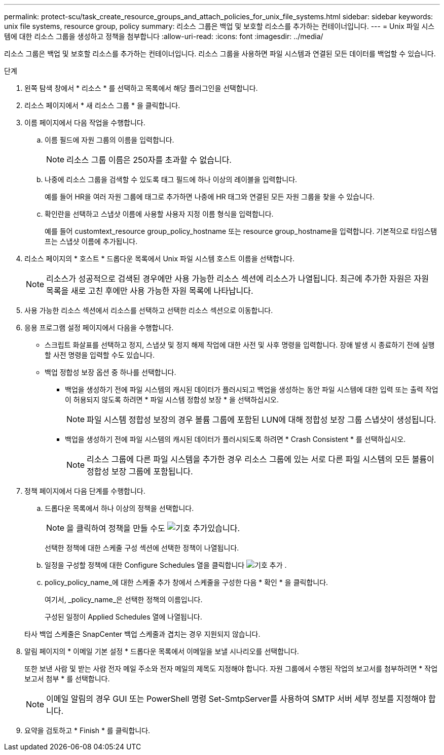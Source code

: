 ---
permalink: protect-scu/task_create_resource_groups_and_attach_policies_for_unix_file_systems.html 
sidebar: sidebar 
keywords: unix file systems, resource group, policy 
summary: 리소스 그룹은 백업 및 보호할 리소스를 추가하는 컨테이너입니다. 
---
= Unix 파일 시스템에 대한 리소스 그룹을 생성하고 정책을 첨부합니다
:allow-uri-read: 
:icons: font
:imagesdir: ../media/


[role="lead"]
리소스 그룹은 백업 및 보호할 리소스를 추가하는 컨테이너입니다. 리소스 그룹을 사용하면 파일 시스템과 연결된 모든 데이터를 백업할 수 있습니다.

.단계
. 왼쪽 탐색 창에서 * 리소스 * 를 선택하고 목록에서 해당 플러그인을 선택합니다.
. 리소스 페이지에서 * 새 리소스 그룹 * 을 클릭합니다.
. 이름 페이지에서 다음 작업을 수행합니다.
+
.. 이름 필드에 자원 그룹의 이름을 입력합니다.
+

NOTE: 리소스 그룹 이름은 250자를 초과할 수 없습니다.

.. 나중에 리소스 그룹을 검색할 수 있도록 태그 필드에 하나 이상의 레이블을 입력합니다.
+
예를 들어 HR을 여러 자원 그룹에 태그로 추가하면 나중에 HR 태그와 연결된 모든 자원 그룹을 찾을 수 있습니다.

.. 확인란을 선택하고 스냅샷 이름에 사용할 사용자 지정 이름 형식을 입력합니다.
+
예를 들어 customtext_resource group_policy_hostname 또는 resource group_hostname을 입력합니다. 기본적으로 타임스탬프는 스냅샷 이름에 추가됩니다.



. 리소스 페이지의 * 호스트 * 드롭다운 목록에서 Unix 파일 시스템 호스트 이름을 선택합니다.
+

NOTE: 리소스가 성공적으로 검색된 경우에만 사용 가능한 리소스 섹션에 리소스가 나열됩니다. 최근에 추가한 자원은 자원 목록을 새로 고친 후에만 사용 가능한 자원 목록에 나타납니다.

. 사용 가능한 리소스 섹션에서 리소스를 선택하고 선택한 리소스 섹션으로 이동합니다.
. 응용 프로그램 설정 페이지에서 다음을 수행합니다.
+
** 스크립트 화살표를 선택하고 정지, 스냅샷 및 정지 해제 작업에 대한 사전 및 사후 명령을 입력합니다. 장애 발생 시 종료하기 전에 실행할 사전 명령을 입력할 수도 있습니다.
** 백업 정합성 보장 옵션 중 하나를 선택합니다.
+
*** 백업을 생성하기 전에 파일 시스템의 캐시된 데이터가 플러시되고 백업을 생성하는 동안 파일 시스템에 대한 입력 또는 출력 작업이 허용되지 않도록 하려면 * 파일 시스템 정합성 보장 * 을 선택하십시오.
+

NOTE: 파일 시스템 정합성 보장의 경우 볼륨 그룹에 포함된 LUN에 대해 정합성 보장 그룹 스냅샷이 생성됩니다.

*** 백업을 생성하기 전에 파일 시스템의 캐시된 데이터가 플러시되도록 하려면 * Crash Consistent * 를 선택하십시오.
+

NOTE: 리소스 그룹에 다른 파일 시스템을 추가한 경우 리소스 그룹에 있는 서로 다른 파일 시스템의 모든 볼륨이 정합성 보장 그룹에 포함됩니다.





. 정책 페이지에서 다음 단계를 수행합니다.
+
.. 드롭다운 목록에서 하나 이상의 정책을 선택합니다.
+

NOTE: 을 클릭하여 정책을 만들 수도 image:../media/add_policy_from_resourcegroup.gif["기호 추가"]있습니다.

+
선택한 정책에 대한 스케줄 구성 섹션에 선택한 정책이 나열됩니다.

.. 일정을 구성할 정책에 대한 Configure Schedules 열을 클릭합니다 image:../media/add_policy_from_resourcegroup.gif["기호 추가"] .
.. policy_policy_name_에 대한 스케줄 추가 창에서 스케줄을 구성한 다음 * 확인 * 을 클릭합니다.
+
여기서, _policy_name_은 선택한 정책의 이름입니다.

+
구성된 일정이 Applied Schedules 열에 나열됩니다.



+
타사 백업 스케줄은 SnapCenter 백업 스케줄과 겹치는 경우 지원되지 않습니다.

. 알림 페이지의 * 이메일 기본 설정 * 드롭다운 목록에서 이메일을 보낼 시나리오를 선택합니다.
+
또한 보낸 사람 및 받는 사람 전자 메일 주소와 전자 메일의 제목도 지정해야 합니다. 자원 그룹에서 수행된 작업의 보고서를 첨부하려면 * 작업 보고서 첨부 * 를 선택합니다.

+

NOTE: 이메일 알림의 경우 GUI 또는 PowerShell 명령 Set-SmtpServer를 사용하여 SMTP 서버 세부 정보를 지정해야 합니다.

. 요약을 검토하고 * Finish * 를 클릭합니다.

